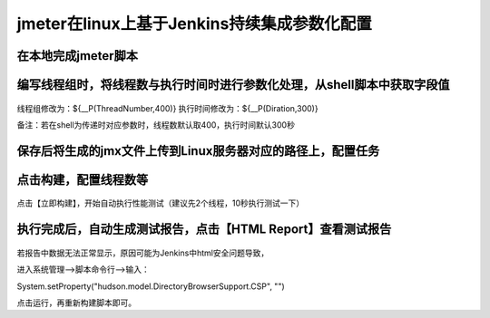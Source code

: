 jmeter在linux上基于Jenkins持续集成参数化配置
==================================================

在本地完成jmeter脚本
-----------------------------------------------

编写线程组时，将线程数与执行时间时进行参数化处理，从shell脚本中获取字段值
--------------------------------------------------

.. figure:: /_static/jmeter/jmeter_jenkins_1.png
    :width: 15.0cm

线程组修改为：${__P(ThreadNumber,400)}
执行时间修改为：${__P(Diration,300)}

备注：若在shell为传递时对应参数时，线程数默认取400，执行时间默认300秒


保存后将生成的jmx文件上传到Linux服务器对应的路径上，配置任务
----------------------------------------------------------


.. figure:: /_static/jmeter/jmeter_jenkins_3.png
    :width: 15.0cm


.. figure:: /_static/jmeter/jmeter_jenkins_2.png
    :width: 15.0cm


.. figure:: /_static/jmeter/jmeter_jenkins_5.png
    :width: 15.0cm


点击构建，配置线程数等
--------------------------------------------------------------


.. figure:: /_static/jmeter/jmeter_jenkins_4.png
    :width: 15.0cm


点击【立即构建】，开始自动执行性能测试（建议先2个线程，10秒执行测试一下）


执行完成后，自动生成测试报告，点击【HTML Report】查看测试报告
----------------------------------------------------

.. figure:: /_static/jmeter/jmeter_jenkins_6.png
    :width: 15.0cm


若报告中数据无法正常显示，原因可能为Jenkins中html安全问题导致，

进入系统管理——>脚本命令行——>输入：

System.setProperty("hudson.model.DirectoryBrowserSupport.CSP", "")

点击运行，再重新构建脚本即可。

